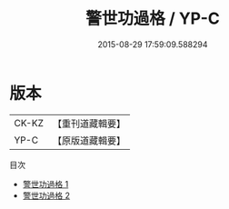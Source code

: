 #+TITLE: 警世功過格 / YP-C

#+DATE: 2015-08-29 17:59:09.588294
* 版本
 |     CK-KZ|【重刊道藏輯要】|
 |      YP-C|【原版道藏輯要】|
目次
 - [[file:KR5i0096_001.txt][警世功過格 1]]
 - [[file:KR5i0096_002.txt][警世功過格 2]]
